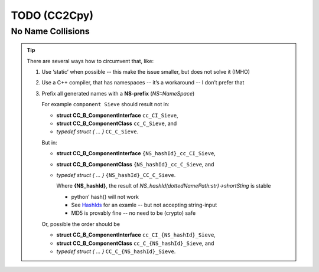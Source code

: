 TODO (CC2Cpy)
*************

No Name Collisions
==================

.. todo::

   When we generate C code, all names are globals -- *there are no names in C*!
   |BR|
   So, when a file (or package etc) defines a component (or protocol, ect), that happens to have the same name as one in
   another file, they clash. This is known as a *Name Collision*.

   This has to be prevented!

.. tip::

   There are several ways how to circumvent that, like:

   #. Use ‘static’ when possible -- this make the issue smaller, but does not solve it (IMHO)
   #. Use a C++ compiler, that has namespaces -- it’s a workaround -- I don’t prefer that
   #. Prefix all generated names with a **NS-prefix** (*NS::NameSpace*)

      For example ``component Sieve`` should result not in:

      * **struct CC_B_ComponentInterface** ``cc_CI_Sieve``,
      * **struct CC_B_ComponentClass**     ``cc_C_Sieve``, and
      * *typedef struct { ... }*           ``CC_C_Sieve``.

      But in:

      * **struct CC_B_ComponentInterface** ``{NS_hashId}_cc_CI_Sieve``,
      * **struct CC_B_ComponentClass**     ``{NS_hashId}_cc_C_Sieve``, and
      * *typedef struct { ... }*           ``{NS_hashId}_CC_C_Sieve``.

        Where  **{NS_hashId}**, the result of `NS_hashId(dottedNamePath:str)->shortSting` is stable
      
        - python’ hash() will not work
        - See `HashIds <https://hashids.org/python/>`__ for an examle -- but not accepting string-input
        - MD5 is provably fine -- no need to be (crypto) safe

      Or, possible the order should be

      * **struct CC_B_ComponentInterface** ``cc_CI_{NS_hashId}_Sieve``,
      * **struct CC_B_ComponentClass**     ``cc_C_{NS_hashId}_Sieve``, and
      * *typedef struct { ... }*           ``CC_C_{NS_hashId}_Sieve``.





